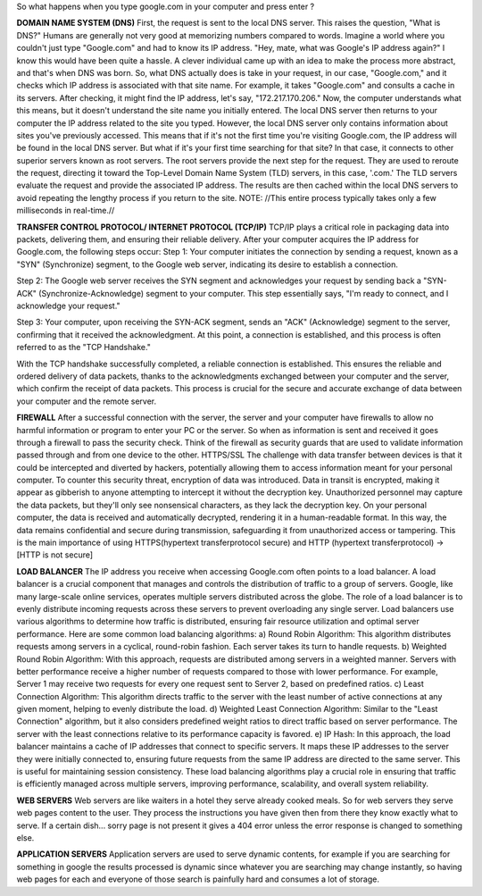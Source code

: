 So what happens when you type google.com in your computer and press enter ?

**DOMAIN NAME SYSTEM (DNS)**
First, the request is sent to the local DNS server. This raises the question, "What is DNS?" Humans are generally not very good at memorizing numbers compared to words. Imagine a world where you couldn't just type "Google.com" and had to know its IP address.
"Hey, mate, what was Google's IP address again?" I know this would have been quite a hassle.
A clever individual came up with an idea to make the process more abstract, and that's when DNS was born. So, what DNS actually does is take in your request, in our case, "Google.com," and it checks which IP address is associated with that site name. For example, it takes "Google.com" and consults a cache in its servers. After checking, it might find the IP address, let's say, "172.217.170.206." Now, the computer understands what this means, but it doesn't understand the site name you initially entered.
The local DNS server then returns to your computer the IP address related to the site you typed. However, the local DNS server only contains information about sites you've previously accessed. This means that if it's not the first time you're visiting Google.com, the IP address will be found in the local DNS server. But what if it's your first time searching for that site? In that case, it connects to other superior servers known as root servers. The root servers provide the next step for the request. They are used to reroute the request, directing it toward the Top-Level Domain Name System (TLD) servers, in this case, '.com.' The TLD servers evaluate the request and provide the associated IP address. The results are then cached within the local DNS servers to avoid repeating the lengthy process if you return to the site. NOTE: //This entire process typically takes only a few milliseconds in real-time.//


**TRANSFER CONTROL PROTOCOL/ INTERNET PROTOCOL (TCP/IP)**
TCP/IP plays a critical role in packaging data into packets, delivering them, and ensuring their reliable delivery.
After your computer acquires the IP address for Google.com, the following steps occur:
Step 1: Your computer initiates the connection by sending a request, known as a "SYN" (Synchronize) segment, to the Google web server, indicating its desire to establish a connection.


Step 2: The Google web server receives the SYN segment and acknowledges your request by sending back a "SYN-ACK" (Synchronize-Acknowledge) segment to your computer. This step essentially says, "I'm ready to connect, and I acknowledge your request."

Step 3: Your computer, upon receiving the SYN-ACK segment, sends an "ACK" (Acknowledge) segment to the server, confirming that it received the acknowledgment. At this point, a connection is established, and this process is often referred to as the "TCP Handshake."

With the TCP handshake successfully completed, a reliable connection is established. This ensures the reliable and ordered delivery of data packets, thanks to the acknowledgments exchanged between your computer and the server, which confirm the receipt of data packets. This process is crucial for the secure and accurate exchange of data between your computer and the remote server.



**FIREWALL**
After a successful connection with the server, the server and your computer have firewalls to allow no harmful information or program to enter your PC or the server. So when as information is sent and received it goes through a firewall to pass the security check. Think of the firewall as security guards that are used to validate information passed through and from one device to the other.
HTTPS/SSL
The challenge with data transfer between devices is that it could be intercepted and diverted by hackers, potentially allowing them to access information meant for your personal computer.
To counter this security threat, encryption of data was introduced. Data in transit is encrypted, making it appear as gibberish to anyone attempting to intercept it without the decryption key. Unauthorized personnel may capture the data packets, but they'll only see nonsensical characters, as they lack the decryption key.
On your personal computer, the data is received and automatically decrypted, rendering it in a human-readable format. In this way, the data remains confidential and secure during transmission, safeguarding it from unauthorized access or tampering.
This is the main importance of using HTTPS(hypertext transferprotocol secure) and HTTP (hypertext transferprotocol) ->[HTTP is not secure]

**LOAD BALANCER**
The IP address you receive when accessing Google.com often points to a load balancer. A load balancer is a crucial component that manages and controls the distribution of traffic to a group of servers. Google, like many large-scale online services, operates multiple servers distributed across the globe. The role of a load balancer is to evenly distribute incoming requests across these servers to prevent overloading any single server.
Load balancers use various algorithms to determine how traffic is distributed, ensuring fair resource utilization and optimal server performance. Here are some common load balancing algorithms:
a) Round Robin Algorithm: This algorithm distributes requests among servers in a cyclical, round-robin fashion. Each server takes its turn to handle requests.
b) Weighted Round Robin Algorithm: With this approach, requests are distributed among servers in a weighted manner. Servers with better performance receive a higher number of requests compared to those with lower performance. For example, Server 1 may receive two requests for every one request sent to Server 2, based on predefined ratios.
c) Least Connection Algorithm: This algorithm directs traffic to the server with the least number of active connections at any given moment, helping to evenly distribute the load.
d) Weighted Least Connection Algorithm: Similar to the "Least Connection" algorithm, but it also considers predefined weight ratios to direct traffic based on server performance. The server with the least connections relative to its performance capacity is favored.
e) IP Hash: In this approach, the load balancer maintains a cache of IP addresses that connect to specific servers. It maps these IP addresses to the server they were initially connected to, ensuring future requests from the same IP address are directed to the same server. This is useful for maintaining session consistency.
These load balancing algorithms play a crucial role in ensuring that traffic is efficiently managed across multiple servers, improving performance, scalability, and overall system reliability.

**WEB SERVERS**
Web servers are like waiters in a hotel they serve already cooked meals. So for web servers they serve web pages content to the user. They process the instructions you have given then from there they know exactly what to serve.
If a certain dish... sorry page is not present it gives a 404 error unless the error response is changed to something else.

**APPLICATION SERVERS**
Application servers are used to serve dynamic contents, for example if you are searching for something in google the results processed is dynamic since whatever you are searching may change instantly, so having web pages for each and everyone of those search is painfully hard and consumes a lot of storage.
